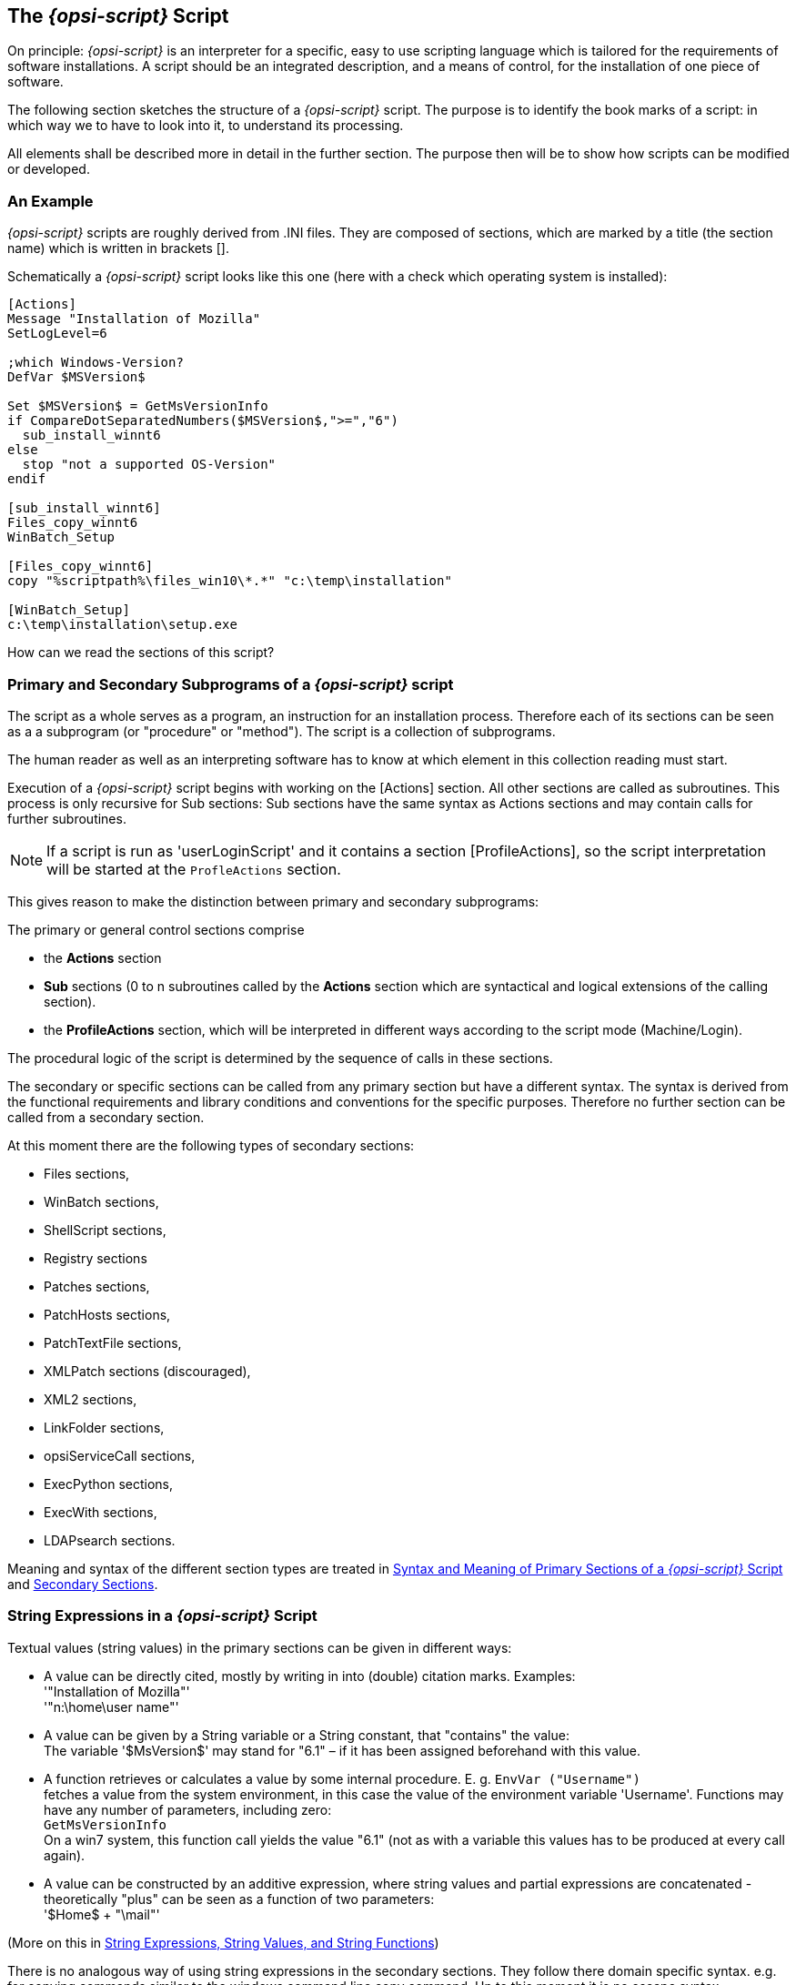 
[[opsi-script-script]]
== The _{opsi-script}_ Script

On principle: _{opsi-script}_ is an interpreter for a specific, easy to use scripting language which is tailored for the requirements of software installations. A script should be an integrated description, and a means of control, for the installation of one piece of software.

The following section sketches the structure of a _{opsi-script}_ script. The purpose is to identify the book marks of a script: in which way we to have to look into it, to understand its processing.

All elements shall be described more in detail in the further section. The purpose then will be to show how scripts can be modified or developed.

[[opsi-script-script-first-example]]
=== An Example

_{opsi-script}_ scripts are roughly derived from .INI files. They are composed of sections, which are marked by a title (the section name) which is written in brackets [].

Schematically a _{opsi-script}_ script looks like this one (here with a check which operating system is installed):

[source,opsiscript]
----
[Actions]
Message "Installation of Mozilla"
SetLogLevel=6

;which Windows-Version?
DefVar $MSVersion$

Set $MSVersion$ = GetMsVersionInfo
if CompareDotSeparatedNumbers($MSVersion$,">=","6")
  sub_install_winnt6
else
  stop "not a supported OS-Version"
endif

[sub_install_winnt6]
Files_copy_winnt6
WinBatch_Setup

[Files_copy_winnt6]
copy "%scriptpath%\files_win10\*.*" "c:\temp\installation"

[WinBatch_Setup]
c:\temp\installation\setup.exe
----

How can we read the sections of this script?

[[opsi-script-kinds-of-sections]]
=== Primary and Secondary Subprograms of a _{opsi-script}_ script

The script as a whole serves as a program, an instruction for an installation process. Therefore each of its sections can be seen as a a subprogram (or "procedure" or "method"). The script is a collection of subprograms.

The human reader as well as an interpreting software has to know at which element in this collection reading must start.

Execution of a _{opsi-script}_ script begins with working on the [Actions] section. All other sections are called as subroutines. This process is only recursive for Sub sections: Sub sections have the same syntax as Actions sections and may contain calls for further subroutines.

NOTE: If a script is run as 'userLoginScript' and it contains a section [ProfileActions], so the script interpretation will be started at the `ProfleActions` section.

This gives reason to make the distinction between primary and secondary subprograms:

The primary or general control sections comprise

* the *Actions* section

* *Sub* sections (0 to n subroutines called by the *Actions* section which are syntactical and logical extensions of the calling section).

* the *ProfileActions* section, which will be interpreted in different ways according to the script mode (Machine/Login).

The procedural logic of the script is determined by the sequence of calls in these sections.

The secondary or specific sections can be called from any primary section but have a different syntax. The syntax is derived from the functional requirements and library conditions and conventions for the specific purposes. Therefore no further section can be called from a secondary section.

At this moment there are the following types of secondary sections:

* Files sections,
* WinBatch sections,
* ShellScript sections,
* Registry sections
* Patches sections,
* PatchHosts sections,
* PatchTextFile sections,
* XMLPatch sections (discouraged),
* XML2 sections,
* LinkFolder sections,
* opsiServiceCall sections,
* ExecPython sections,
* ExecWith sections,
* LDAPsearch sections.

Meaning and syntax of the different section types are treated in
<<opsi-script-prim-section, Syntax and Meaning of Primary Sections of a _{opsi-script}_ Script>>
and
<<opsi-script-secsections, Secondary Sections>>.

[[opsi-script-stringvalues]]
=== String Expressions in a _{opsi-script}_ Script

Textual values (string values) in the primary sections can be given in different ways:

* A value can be directly cited, mostly by writing in into (double) citation marks. Examples: +
'"Installation of Mozilla"' +
'"n:\home\user name"'

* A value can be given by a String variable or a String constant, that "contains" the value: +
The variable '$MsVersion$' may stand for "6.1" – if it has been assigned beforehand with this value.

* A function retrieves or calculates a value by some internal procedure. E. g.
`EnvVar ("Username")` +
fetches a value from the system environment, in this case the value of the environment variable 'Username'. Functions may have any number of parameters, including zero: +
`GetMsVersionInfo` +
On a win7 system, this function call yields the value "6.1" (not as with a variable this values has to be produced at every call again).

* A value can be constructed by an additive expression, where string values and partial expressions are concatenated - theoretically "plus" can be seen as a function of two parameters: +
'$Home$ + "\mail"'


(More on this in <<opsi-script-string, String Expressions, String Values, and String Functions>>)

There is no analogous way of using string expressions in the secondary sections. They follow there domain specific syntax. e.g. for copying commands similar to the windows command line copy command. Up to this moment it is no escape syntax implemented for transporting primary section logic into secondary sections.

The only way to transport string values into secondary sections is the use of the names of variables and constants as value container in these sections. Lets have a closer look at the variables and constants of a _{opsi-script}_ script:
